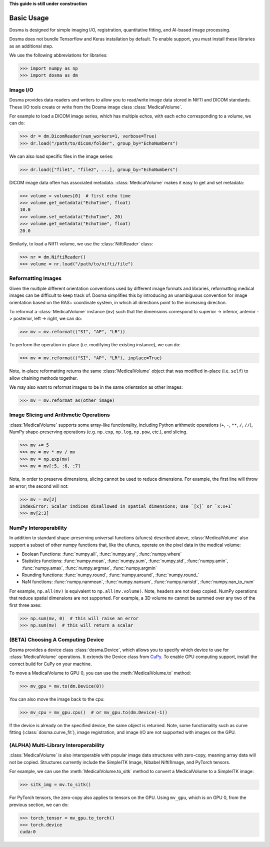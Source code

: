 .. _basic_usage:

.. py:currentmodule:: dosma

**This guide is still under construction**

Basic Usage
-----------

Dosma is designed for simple imaging I/O, registration, quantitative fitting, and AI-based image processing. 

Dosma does not bundle Tensorflow and Keras installation by default.
To enable  support, you must install these libraries as an additional step.

We use the following abbreviations for libraries:

>>> import numpy as np
>>> import dosma as dm


Image I/O
=========================

Dosma provides data readers and writers to allow you to read/write image data stored in NIfTI and DICOM standards.
These I/O tools create or write from the Dosma image class :class:`MedicalVolume`.

For example to load a DICOM image series, which has multiple echos, with each echo corresponding to a volume,
we can do:

>>> dr = dm.DicomReader(num_workers=1, verbose=True) 
>>> dr.load("/path/to/dicom/folder", group_by="EchoNumbers")

We can also load specific files in the image series:

>>> dr.load(["file1", "file2", ...], group_by="EchoNumbers")

DICOM image data often has associated metadata. :class:`MedicalVolume` makes it easy to get
and set metadata:

>>> volume = volumes[0]  # first echo time
>>> volume.get_metadata("EchoTime", float)
10.0
>>> volume.set_metadata("EchoTime", 20)
>>> volume.get_metadata("EchoTime", float)
20.0

Similarly, to load a NIfTI volume, we use the :class:`NiftiReader` class:

>>> nr = dm.NiftiReader()
>>> volume = nr.load("/path/to/nifti/file")


Reformatting Images
=========================

Given the multiple different orientation conventions used by different image formats and libraries,
reformatting medical images can be difficult to keep track of. Dosma simplifies this by introducing
an unambiguous convention for image orientation based on the RAS+ coordinate system, in which all
directions point to the increasing direction.

To reformat a :class:`MedicalVolume` instance (``mv``) such that the dimensions correspond to
superior -> inferior, anterior -> posterior, left -> right, we can do:

>>> mv = mv.reformat(("SI", "AP", "LR"))

To perform the operation in-place (i.e. modifying the existing instance), we can do:

>>> mv = mv.reformat(("SI", "AP", "LR"), inplace=True)

Note, in-place reformatting returns the same :class:`MedicalVolume` object that was modified
in-place (i.e. ``self``) to allow chaining methods together.

We may also want to reformat images to be in the same orientation as other images:

>>> mv = mv.reformat_as(other_image)


Image Slicing and Arithmetic Operations
========================================

:class:`MedicalVolume` supports some array-like functionality, including Python arithmetic
operations (``+``, ``-``, ``**``, ``/``, ``//``), NumPy shape-preserving operations
(e.g. ``np.exp``, ``np.log``, ``np.pow``, etc.), and slicing.

>>> mv += 5
>>> mv = mv * mv / mv
>>> mv = np.exp(mv)
>>> mv = mv[:5, :6, :7]

Note, in order to preserve dimensions, slicing cannot be used to reduce dimensions.
For example, the first line will throw an error; the second will not:

>>> mv = mv[2]
IndexError: Scalar indices disallowed in spatial dimensions; Use `[x]` or `x:x+1`
>>> mv[2:3]


NumPy Interoperability
========================================

In addition to standard shape-preserving universal functions (ufuncs) described above,
:class:`MedicalVolume` also support a subset of other numpy functions that, like the ufuncs,
operate on the pixel data in the medical volume:

- Boolean Functions: :func:`numpy.all`, :func:`numpy.any`, :func:`numpy.where`
- Statistics functions: :func:`numpy.mean`, :func:`numpy.sum`, :func:`numpy.std`, :func:`numpy.amin`, :func:`numpy.amax`, :func:`numpy.argmax`, :func:`numpy.argmin`
- Rounding functions: :func:`numpy.round`, :func:`numpy.around`, :func:`numpy.round_`
- NaN functions: :func:`numpy.nanmean`, :func:`numpy.nansum`, :func:`numpy.nanstd`, :func:`numpy.nan_to_num`

For example, ``np.all(mv)`` is equivalent to ``np.all(mv.volume)``. Note, headers are not deep copied.
NumPy operations that reduce spatial dimensions are not supported. For example, a 3D volume ``mv`` cannot
be summed over any two of the first three axes:

>>> np.sum(mv, 0)  # this will raise an error
>>> np.sum(mv)  # this will return a scalar


(BETA) Choosing A Computing Device
========================================

Dosma provides a device class :class:`dosma.Device`, which allows you to specify which device
to use for :class:`MedicalVolume` operations. It extends the Device class from `CuPy <https://cupy.dev/>`_.
To enable GPU computing support, install the correct build for CuPy on your machine.

To move a MedicalVolume to GPU 0, you can use the :meth:`MedicalVolume.to` method:

>>> mv_gpu = mv.to(dm.Device(0))

You can also move the image back to the cpu:

>>> mv_cpu = mv_gpu.cpu()  # or mv_gpu.to(dm.Device(-1))

If the device is already on the specified device, the same object is returned.
Note, some functionality such as curve fitting (:class:`dosma.curve_fit`), image registration,
and image I/O are not supported with images on the GPU.


(ALPHA) Multi-Library Interoperability
========================================

:class:`MedicalVolume` is also interoperable with popular image data structures
with zero-copy, meaning array data will not be copied. Structures currently include the
SimpleITK Image, Nibabel Nifti1Image, and PyTorch tensors.

For example, we can use the :meth:`MedicalVolume.to_sitk` method to convert a MedicalVolume
to a SimpleITK image:

>>> sitk_img = mv.to_sitk()

For PyTorch tensors, the zero-copy also applies to tensors on the GPU. Using ``mv_gpu``,
which is on GPU 0, from the previous section, we can do:

>>> torch_tensor = mv_gpu.to_torch()
>>> torch.device
cuda:0
